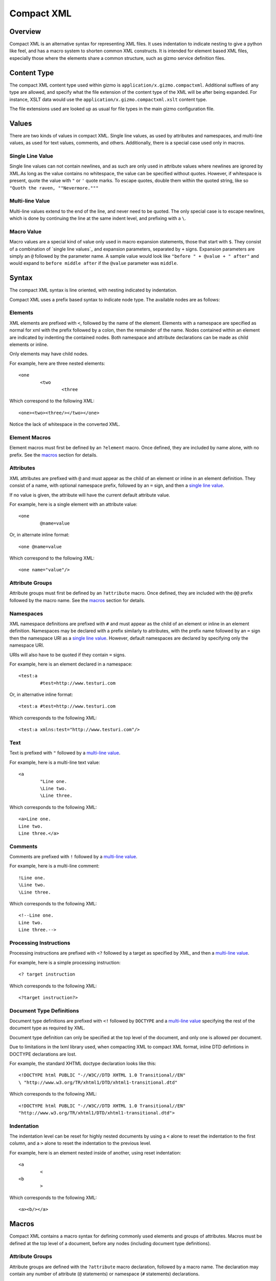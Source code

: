 ===========
Compact XML
===========

--------
Overview
--------

Compact XML is an alternative syntax for representing XML files. It uses
indentation to indicate nesting to give a python like feel, and has a macro
system to shorten common XML constructs. It is intended for element based XML
files, especially those where the elements share a common structure, such as
gizmo service definition files.

------------
Content Type
------------

The compact XML content type used within gizmo is
``application/x.gizmo.compactxml``. Additional suffixes of any type are
allowed, and specify what the file extension of the content type of the XML
will be after being expanded. For instance, XSLT data would use the
``application/x.gizmo.compactxml.xslt`` content type.

The file extensions used are looked up as usual for file types in the main
gizmo configuration file.

------
Values
------

There are two kinds of values in compact XML. Single line values, as used by
attributes and namespaces, and multi-line values, as used for text values,
comments, and others. Additionally, there is a special case used only in
macros.

Single Line Value
-----------------
Single line values can not contain newlines, and as such are only used in
attribute values where newlines are ignored by XML.As long as the value
contains no whitespace, the value can be specified without quotes. However, if
whitespace is present, quote the value with ``"`` or ``'`` quote marks. To
escape quotes, double them within the quoted string, like so ``"Quoth the
raven, ""Nevermore."""``

Multi-line Value
----------------
Multi-line values extend to the end of the line, and never need to be quoted.
The only special case is to escape newlines, which is done by continuing the
line at the same indent level, and prefixing with a ``\``.

Macro Value
-----------
Macro values are a special kind of value only used in macro expansion
statements, those that start with ``$``. They consist of a combination of
`single line values`_ and expansion parameters, separated by ``+`` signs.
Expansion parameters are simply an ``@`` followed by the parameter name. A
sample value would look like ``"before " + @value + " after"`` and would
expand to ``before middle after`` if the ``@value`` parameter was ``middle``.

------
Syntax
------

The compact XML syntax is line oriented, with nesting indicated by
indentation.

Compact XML uses a prefix based syntax to indicate node type. The available
nodes are as follows:

Elements
--------
XML elements are prefixed with ``<``, followed by the name of the element.
Elements with a namespace are specified as normal for xml with the prefix
followed by a colon, then the remainder of the name. Nodes contained within an
element are indicated by indenting the contained nodes. Both namespace and
attribute declarations can be made as child elements or inline.

Only elements may have child nodes.

For example, here are three nested elements::

	<one
		<two
			<three

Which correspond to the following XML::

	<one><two><three/></two></one>

Notice the lack of whitespace in the converted XML.

Element Macros
--------------
Element macros must first be defined by an ``?element`` macro. Once defined,
they are included by name alone, with no prefix. See the macros_ section for
details.

Attributes
----------
XML attributes are prefixed with ``@`` and must appear as the child of an
element or inline in an element definition. They consist of a name, with
optional namespace prefix, followed by an ``=`` sign, and then a `single line
value`_.

If no value is given, the attribute will have the current default attribute
value.

For example, here is a single element with an attribute value::

	<one
		@name=value

Or, in alternate inline format::

	<one @name=value

Which correspond to the following XML::

	<one name="value"/>

Attribute Groups
----------------
Attribute groups must first be defined by an ``?attribute`` macro. Once
defined, they are included with the ``@@`` prefix followed by the macro name.
See the macros_ section for details.

Namespaces
----------
XML namespace definitions are prefixed with ``#`` and must appear as the child
of an element or inline in an element definition. Namespaces may be declared
with a prefix similarly to attributes, with the prefix name followed by an
``=`` sign then the namespace URI as a `single line value`_. However, default
namespaces are declared by specifying only the namespace URI.

URIs will also have to be quoted if they contain ``=`` signs.

For example, here is an element declared in a namespace::

	<test:a
		#test=http://www.testuri.com

Or, in alternative inline format::

	<test:a #test=http://www.testuri.com

Which corresponds to the following XML::

	<test:a xmlns:test="http://www.testuri.com"/>

Text
----
Text is prefixed with ``"`` followed by a `multi-line value`_.

For example, here is a multi-line text value::

	<a
		"Line one.
		\Line two.
		\Line three.

Which corresponds to the following XML::

	<a>Line one.
	Line two.
	Line three.</a>

Comments
--------
Comments are prefixed with ``!`` followed by a `multi-line value`_.

For example, here is a multi-line comment::

	!Line one.
	\Line two.
	\Line three.

Which corresponds to the following XML::

	<!--Line one.
	Line two.
	Line three.-->

Processing Instructions
-----------------------
Processing instructions are prefixed with ``<?`` followed by a target as
specified by XML, and then a `multi-line value`_.

For example, here is a simple processing instruction::

	<? target instruction

Which corresponds to the following XML::

	<?target instruction?>

Document Type Definitions
-------------------------
Document type definitions are prefixed with ``<!`` followed by ``DOCTYPE`` and
a `multi-line value`_ specifying the rest of the document type as required by
XML.

Document type definition can only be specified at the top level of the
document, and only one is allowed per document.

Due to limitations in the lxml library used, when compacting XML to compact
XML format, inline DTD defintions in DOCTYPE declarations are lost.

For example, the standard XHTML doctype declaration looks like this::

	<!DOCTYPE html PUBLIC "-//W3C//DTD XHTML 1.0 Transitional//EN"
	\ "http://www.w3.org/TR/xhtml1/DTD/xhtml1-transitional.dtd"

Which corresponds to the following XML::

	<!DOCTYPE html PUBLIC "-//W3C//DTD XHTML 1.0 Transitional//EN"
	"http://www.w3.org/TR/xhtml1/DTD/xhtml1-transitional.dtd">

Indentation
-----------
The indentation level can be reset for highly nested documents by using a
``<`` alone to reset the indentation to the first column, and a ``>`` alone to
reset the indentation to the previous level.

For example, here is an element nested inside of another, using reset
indentation::

	<a
		<
	<b
		>

Which corresponds to the following XML::

	<a><b/></a>

------
Macros
------

Compact XML contains a macro syntax for defining commonly used elements and
groups of attributes. Macros must be defined at the top level of a document,
before any nodes (including document type definitions).

Attribute Groups
----------------
Attribute groups are defined with the ``?attribute`` macro declaration,
followed by a macro name. The declaration may contain any number of attribute
(``@`` statements) or namespace (``#`` statements) declarations.

When an attribute group is included by a ``@@`` statement, the defined
attributes and namespaces are inserted at that location.

For example, an attribute group definition would look like this::

	?attribute test
		@one=1
		@two=2
		@three=3

And would be included as part of an element like so::

	<a
		@@test

Resulting in the following XML::

	<a one="1" two="2" three="3"/>

Element Macros
--------------
Element macros are used to declare a common form for an XML element. It allows
for shortening common structures, as well as declaring attributes by
declaration position as well as by name.

Element macros are defined using the ``?element`` macro declaration, followed
by a macro name and a list of parameters and default values. The first child
of the declaration must be an element or an equivalent (such as a reference to
a previously defined element macro).

All the standard node types work as normal within a macro definition and are
simply inserted literally. However, there are also special macro versions of
the standard node types which have a leading ``$``, including ``$<``, ``$@``,
``$#``, ``$"``, ``$!``, and ``$<?``. These have the same format as the
standard node types, except all values are specified as a `macro value`_
instead of the expected single or multi-line value. The macro expansion
element node, ``$<``, is a special case in that it does not accept inline
attribute or namespace declarations, those must be specified on their own
line.

There is one more special macro node type, which is the ``$$`` statement. This
declares where the contents (all child nodes) of the macro will be inserted.
If this is omitted, the child nodes of the macro will be silently ignored.

For example, a simple element macro definition with a pair of attributes would
look like this::

	?element test @one @two
		<test
			$@ one = @one
			$@ two = @two
			$$

It could be called using positional parameters like so::

	test 1 2

Or named parameters::

	test @one=1 @two=2

Or even named parameters on separate lines::

	test
		@one=1
		@two=2

All of which would create the following XML::

	<test one="1" two="2"/>

Attribute Defaults
------------------
The ``?default`` macro command specifies the default value to use for
attributes without values, and can be specified anywhere within the document.
It takes a `single line value`_ as its only value.

The default value used if nothing has been set is the empty string ``''``.

For example, this set of default declarations::

	<a
		@empty
		?default value
		@default

Would result in the following XML::

	<a empty="" default="value"/>
